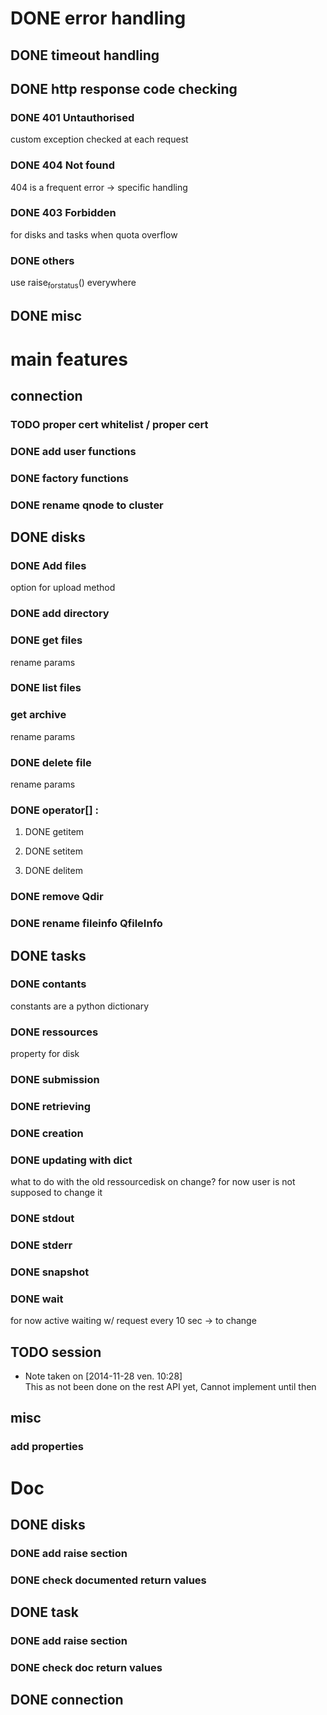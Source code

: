 # Api-python
* DONE error handling
** DONE timeout handling
** DONE http response code checking
*** DONE 401 Untauthorised
    custom exception checked at each request
*** DONE 404 Not found
    404 is a frequent error -> specific handling
*** DONE 403 Forbidden
    for disks and tasks when quota overflow
*** DONE others
    use raise_for_status() everywhere
** DONE misc
* main features
** connection
*** TODO proper cert whitelist / proper cert
*** DONE add user functions
*** DONE factory functions
*** DONE rename qnode to cluster
** DONE disks
*** DONE Add files
    option for upload method
*** DONE add directory
*** DONE get files
    rename params
*** DONE list files
*** get archive
    rename params
*** DONE delete file
    rename params
*** DONE operator[] :
**** DONE getitem
**** DONE setitem
**** DONE delitem
*** DONE remove Qdir
*** DONE rename fileinfo QfileInfo
** DONE tasks
*** DONE contants
    constants are a python dictionary
*** DONE ressources
    property for disk
*** DONE submission
*** DONE retrieving
*** DONE creation
*** DONE updating with dict
    what to do with the old ressourcedisk on change?
    for now user is not supposed to change it
*** DONE stdout
*** DONE stderr
*** DONE snapshot
*** DONE wait
    for now active waiting w/ request every 10 sec -> to change
** TODO session
   - Note taken on [2014-11-28 ven. 10:28] \\
     This as not been done on the rest API yet,
     Cannot implement until then
** misc
*** add properties
* Doc
** DONE disks
*** DONE add raise section
*** DONE check documented return values
** DONE task
*** DONE add raise section
*** DONE check doc return values
** DONE connection
